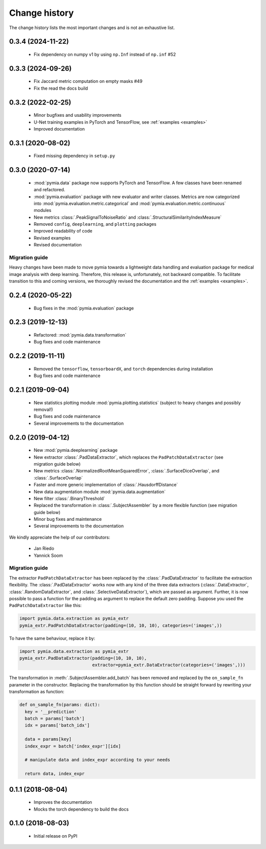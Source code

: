 .. _history:

Change history
==============
The change history lists the most important changes and is not an exhaustive list.

0.3.4 (2024-11-22)
------------------

 * Fix dependency on numpy v1 by using ``np.Inf`` instead of ``np.inf`` #52

0.3.3 (2024-09-26)
------------------

 * Fix Jaccard metric computation on empty masks #49
 * Fix the read the docs build

0.3.2 (2022-02-25)
------------------

 * Minor bugfixes and usability improvements
 * U-Net training examples in PyTorch and TensorFlow, see :ref:`examples <examples>`
 * Improved documentation

0.3.1 (2020-08-02)
------------------

 * Fixed missing dependency in ``setup.py``

0.3.0 (2020-07-14)
------------------

 * :mod:`pymia.data` package now supports PyTorch and TensorFlow. A few classes have been renamed and refactored.
 * :mod:`pymia.evaluation` package with new evaluator and writer classes. Metrics are now categorized into :mod:`pymia.evaluation.metric.categorical` and :mod:`pymia.evaluation.metric.continuous` modules
 * New metrics :class:`.PeakSignalToNoiseRatio` and :class:`.StructuralSimilarityIndexMeasure`
 * Removed ``config``, ``deeplearning``, and ``plotting`` packages
 * Improved readability of code
 * Revised examples
 * Revised documentation

Migration guide
^^^^^^^^^^^^^^^

Heavy changes have been made to move pymia towards a lightweight data handling and evaluation package for
medical image analysis with deep learning. Therefore, this release is, unfortunately, not backward compatible.
To facilitate transition to this and coming versions, we thoroughly revised the documentation and the :ref:`examples <examples>`.

0.2.4 (2020-05-22)
------------------

 * Bug fixes in the :mod:`pymia.evaluation` package

0.2.3 (2019-12-13)
------------------

 * Refactored: :mod:`pymia.data.transformation`
 * Bug fixes and code maintenance


0.2.2 (2019-11-11)
------------------

 * Removed the ``tensorflow``, ``tensorboardX``, and ``torch`` dependencies during installation
 * Bug fixes and code maintenance

0.2.1 (2019-09-04)
------------------

 * New statistics plotting module :mod:`pymia.plotting.statistics` (subject to heavy changes and possibly removal!)
 * Bug fixes and code maintenance
 * Several improvements to the documentation

0.2.0 (2019-04-12)
------------------

 * New :mod:`pymia.deeplearning` package
 * New extractor :class:`.PadDataExtractor`, which replaces the ``PadPatchDataExtractor`` (see migration guide below)
 * New metrics :class:`.NormalizedRootMeanSquaredError`, :class:`.SurfaceDiceOverlap`, and :class:`.SurfaceOverlap`
 * Faster and more generic implementation of :class:`.HausdorffDistance`
 * New data augmentation module :mod:`pymia.data.augmentation`
 * New filter :class:`.BinaryThreshold`
 * Replaced the transformation in :class:`.SubjectAssembler` by a more flexible function (see migration guide below)
 * Minor bug fixes and maintenance
 * Several improvements to the documentation

We kindly appreciate the help of our contributors:

 - Jan Riedo
 - Yannick Soom

Migration guide
^^^^^^^^^^^^^^^

The extractor ``PadPatchDataExtractor`` has been replaced by the :class:`.PadDataExtractor` to facilitate the
extraction flexibility. The :class:`.PadDataExtractor` works now with any kind of the three data extractors
(:class:`.DataExtractor`, :class:`.RandomDataExtractor`, and :class:`.SelectiveDataExtractor`),
which are passed as argument. Further, it is now possible to pass a function for the padding as argument to replace the
default zero padding. Suppose you used the ``PadPatchDataExtractor`` like this:

.. code-block:: python

  import pymia.data.extraction as pymia_extr
  pymia_extr.PadPatchDataExtractor(padding=(10, 10, 10), categories=('images',))

To have the same behaviour, replace it by:

.. code-block:: python

  import pymia.data.extraction as pymia_extr
  pymia_extr.PadDataExtractor(padding=(10, 10, 10),
                              extractor=pymia_extr.DataExtractor(categories=('images',)))

The transformation in :meth:`.SubjectAssembler.add_batch` has been removed and replaced by the ``on_sample_fn``
parameter in the constructor. Replacing the transformation by this function should be straight forward by rewriting your
transformation as function:

.. code-block:: python

  def on_sample_fn(params: dict):
    key = '__prediction'
    batch = params['batch']
    idx = params['batch_idx']

    data = params[key]
    index_expr = batch['index_expr'][idx]

    # manipulate data and index_expr according to your needs

    return data, index_expr

0.1.1 (2018-08-04)
------------------

 * Improves the documentation
 * Mocks the torch dependency to build the docs

0.1.0 (2018-08-03)
------------------

 * Initial release on PyPI
